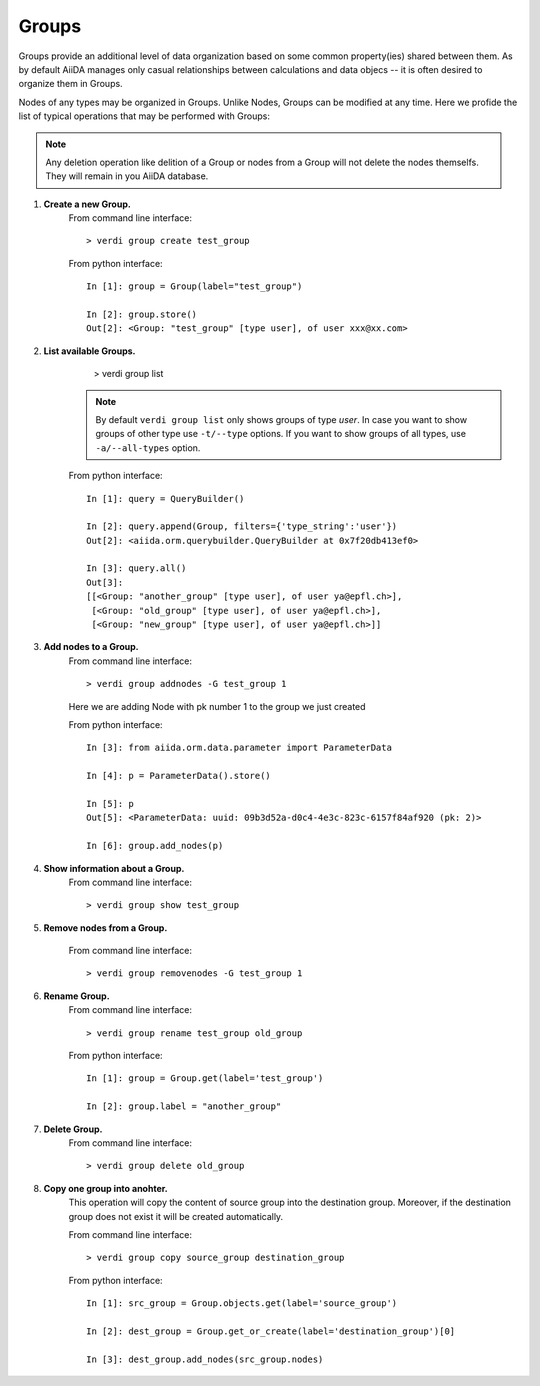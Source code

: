 Groups
------

Groups provide an additional level of data organization based on some common
property(ies) shared between them. As by default AiiDA manages only casual
relationships between calculations and data objecs -- it is often desired to
organize them in Groups.

Nodes of any types may be organized in Groups. Unlike Nodes, Groups can be
modified at any time. Here we profide the list of typical operations that may
be performed with Groups:

.. note:: Any deletion operation like delition of a Group or nodes from a Group
  will not delete the nodes themselfs. They will remain in you AiiDA database.


1. **Create a new Group.**
    From command line interface::

      > verdi group create test_group

    From python interface::
      
      In [1]: group = Group(label="test_group")

      In [2]: group.store()
      Out[2]: <Group: "test_group" [type user], of user xxx@xx.com>



2. **List available Groups.**
      > verdi group list

    .. note:: By default ``verdi group list`` only shows groups of type *user*.
      In case you want to show groups of other type use ``-t/--type`` options. If
      you want to show groups of all types, use ``-a/--all-types`` option.

    From python interface::

      In [1]: query = QueryBuilder()

      In [2]: query.append(Group, filters={'type_string':'user'})
      Out[2]: <aiida.orm.querybuilder.QueryBuilder at 0x7f20db413ef0>

      In [3]: query.all()
      Out[3]: 
      [[<Group: "another_group" [type user], of user ya@epfl.ch>],
       [<Group: "old_group" [type user], of user ya@epfl.ch>],
       [<Group: "new_group" [type user], of user ya@epfl.ch>]]


3. **Add nodes to a Group.**
    From command line interface::

      > verdi group addnodes -G test_group 1

    Here we are adding Node with pk number 1 to the group we just created

    From python interface::

      In [3]: from aiida.orm.data.parameter import ParameterData

      In [4]: p = ParameterData().store()

      In [5]: p
      Out[5]: <ParameterData: uuid: 09b3d52a-d0c4-4e3c-823c-6157f84af920 (pk: 2)>

      In [6]: group.add_nodes(p)

4. **Show information about a Group.**
    From command line interface::

      > verdi group show test_group


5. **Remove nodes from a Group.**

    From command line interface::

      > verdi group removenodes -G test_group 1


6. **Rename Group.**
    From command line interface::
    
      > verdi group rename test_group old_group

    From python interface::
      
      In [1]: group = Group.get(label='test_group')

      In [2]: group.label = "another_group"

7. **Delete Group.**
    From command line interface::
    
      > verdi group delete old_group

8. **Copy one group into anohter.**
    This operation will copy the content of source group into the destination
    group. Moreover, if the destination group does not exist it will be created
    automatically.

    From command line interface::
    
      > verdi group copy source_group destination_group

    From python interface::
      
      In [1]: src_group = Group.objects.get(label='source_group')

      In [2]: dest_group = Group.get_or_create(label='destination_group')[0]

      In [3]: dest_group.add_nodes(src_group.nodes)

    

